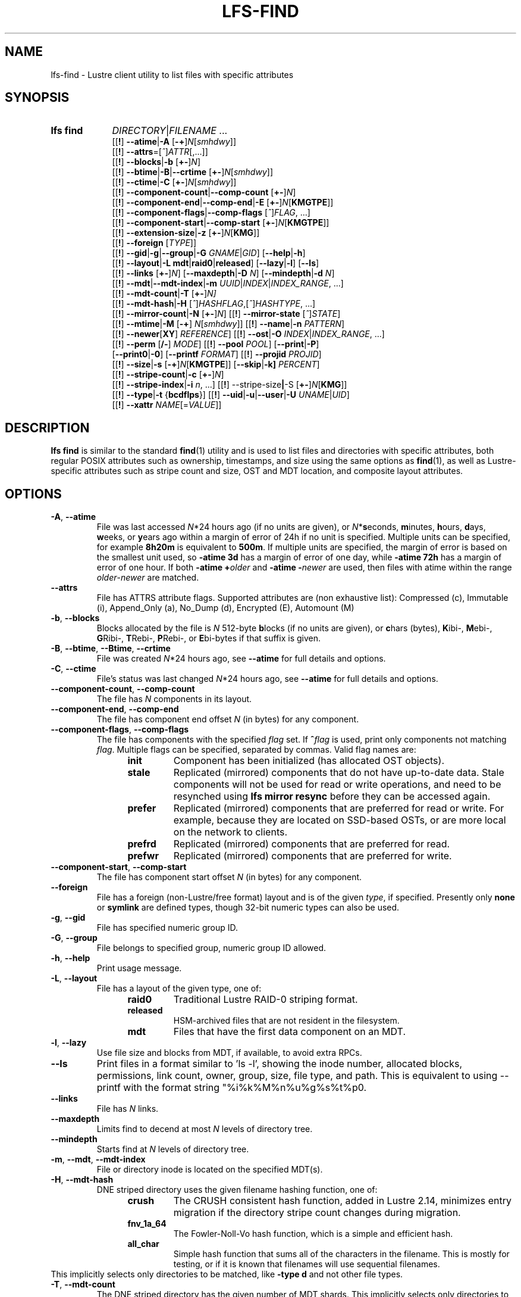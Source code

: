 .TH LFS-FIND 1 2024-08-15" Lustre "Lustre User Utilities"
.SH NAME
lfs-find \- Lustre client utility to list files with specific attributes
.SH SYNOPSIS
.SY "lfs find"
.IR DIRECTORY | FILENAME " ..."
.br
.RB [[ ! ]
.BR --atime | -A
.RB [ -+ ]\c
.IR N [ smhdwy ]]
.br
.RB [[ ! ]
.BR --attrs =\c
.RI [ ^ ] ATTR [,...]]
.br
.RB [[ ! ]
.BR --blocks | -b
.RB [ +- ]\c
.IR N ]
.br
.RB [[ ! ]
.BR --btime | -B | --crtime
.RB [ +- ]\c
.IR N [ smhdwy ]]
.br
.RB [[ ! ]
.BR --ctime | -C
.RB [ +- ]\c
.IR N [ smhdwy ]]
.br
.RB [[ ! ]
.BR --component-count | --comp-count
.RB [ +- ]\c
.IR N ]
.br
.RB [[ ! ]
.BR --component-end | --comp-end | -E
.RB [ +- ]\c
.I N\c
.RB [ KMGTPE ]]
.br
.RB [[ ! ]
.BR --component-flags | --comp-flags
.RI [ ^ ] FLAG ", ...]"
.br
.RB [[ ! ]
.BR --component-start | --comp-start
.RB [ +- ]\c
.I N\c
.RB [ KMGTPE ]]
.br
.RB [[ ! ]
.BR --extension-size | -z
.RB [ +- ]\c
.I N\c
.RB [ KMG ]]
.br
.RB [[ ! ]
.B --foreign
.RI [ TYPE ]]
.br
.RB [[ ! ]
.BR --gid | -g | --group | -G
.IR GNAME | GID ]
.RB [ --help | -h ]
.br
.RB [[ ! ]
.BR --layout | -L
.BR mdt | raid0 | released ]
.RB [ --lazy | -l ]
.RB [ --ls ]
.br
.RB [[ ! ]
.B --links
.RB [ +- ]\c
.IR N ]
.RB [ --maxdepth | -D
.IR N ]
.RB [ --mindepth | -d
.IR N ]
.br
.RB [[ ! ]
.BR --mdt | --mdt-index | -m
.IR UUID | INDEX | INDEX_RANGE ", ...]"
.br
.RB [[ ! ]
.BR --mdt-count | -T
.RB [ +- ]\c
.IR N]
.br
.RB [[ ! ]
.BR --mdt-hash | -H
.RI [ ^ ] HASHFLAG ,[ ^ ] HASHTYPE ", ...]"
.br
.RB [[ ! ]
.BR --mirror-count | -N
.RB [ +- ]\c
.IR N ]
.RB [[ ! ]
.B --mirror-state
.RI [ ^ ] STATE ]
.br
.RB [[ ! ]
.BR --mtime | -M
.RB [ -+ ]
.IR N [ smhdwy ]]
.RB [[ ! ]
.BR --name | -n
.IR PATTERN ]
.br
.RB [[ ! ]
.BR --newer [ XY ]
.IR REFERENCE ]
.RB [[ ! ]
.BR --ost | -O
.IR INDEX | INDEX_RANGE ", ...]"
.br
.RB [[ ! ]
.B --perm
.RB [ /- ]
.IR MODE ]
.RB [[ ! ]
.B --pool
.IR POOL ]
.RB [ --print | -P ]
.br
.RB [ --print0 | -0 ]
.RB [ --printf
.IR FORMAT ]
.RB [[ ! ]
.B --projid
.IR PROJID ]
.br
.RB [[ ! ]
.BR --size | -s
.RB [ -+ ]\c
.I N\c
.RB [ KMGTPE ]]
.RB [ --skip | -k]
.IR PERCENT ]
.br
.RB [[ ! ]
.BR --stripe-count | -c
.RB [ +- ]\c
.IR N ]
.br
.RB [[ ! ]
.BR --stripe-index | -i
.IR n ", ...]"
.RB [[ ! ]
.RB --stripe-size | -S
.RB [ +- ]\c
.I N\c
.RB [ KMG ]]
.br
.RB [[ ! ]
.BR --type | -t
.RB { bcdflps }]
.RB [[ ! ]
.BR --uid | -u | --user | -U
.IR UNAME | UID ]
.br
.RB [[ ! ]
.BR --xattr
.IR NAME [= VALUE ]]
.YS
.SH DESCRIPTION
.B lfs find
is similar to the standard
.BR find (1)
utility and is used to list files and directories with specific attributes,
both regular POSIX attributes such as ownership, timestamps, and size using
the same options as
.BR find (1),
as well as Lustre-specific attributes such as stripe count and size,
OST and MDT location, and composite layout attributes.
.SH OPTIONS
.TP
.BR -A ", " --atime
File was last accessed
.IR N *24
hours ago (if no units are given),
or
.IR N *\c
.BR s econds,
.BR m inutes,
.BR h ours,
.BR d ays,
.BR w eeks,
or
.BR y ears
ago within a margin of error of 24h if no unit is specified.
Multiple units can be specified, for example
.B 8h20m
is equivalent to
.BR  500m .
If multiple units are specified,
the margin of error is based on the smallest unit used, so
.B -atime 3d
has a margin of error of one day, while
.B -atime 72h
has a margin of error of one hour. If both
.BI "-atime +" older
and
.BI "-atime -" newer
are used, then files with atime within the range
.IR older - newer
are matched.
.TP
.BR --attrs
File has ATTRS attribute flags. Supported attributes are (non exhaustive list):
Compressed (c), Immutable (i), Append_Only (a), No_Dump (d), Encrypted (E),
Automount (M)
.TP
.BR -b ", " --blocks
Blocks allocated by the file is
.I N
512-byte
.BR b locks
(if no units are given), or
.BR c hars
(bytes),
.BR K ibi-,
.BR M ebi-,
.BR G Ribi-,
.BR T Rebi-,
.BR P Rebi-,
or
.BR E bi-bytes
if that suffix is given.
.TP
.BR -B ", " --btime ", " --Btime ", " --crtime
File was created
.IR N *24
hours ago, see
.B --atime
for full details and options.
.TP
.BR -C ", " --ctime
File's status was last changed
.IR N *24
hours ago, see
.B --atime
for full details and options.
.TP
.BR --component-count ", " --comp-count
The file has
.I N
components in its layout.
.TP
.BR --component-end ", " --comp-end
The file has component end offset
.I N
(in bytes) for any component.
.TP
.BR --component-flags ", " --comp-flags
The file has components with the specified
.I flag
set. If
.BI ^ flag
is used, print only components not matching
.IR flag .
Multiple flags can be specified, separated by commas. Valid flag names are:
.RS 1.2i
.TP
.B init
Component has been initialized (has allocated OST objects).
.TP
.B stale
Replicated (mirrored) components that do not have up-to-date data. Stale
components will not be used for read or write operations, and need to be
resynched using
.B lfs mirror resync
before they can be accessed again.
.TP
.B prefer
Replicated (mirrored) components that are preferred for read or write.
For example, because they are located on SSD-based OSTs, or are more
local on the network to clients.
.TP
.B prefrd
Replicated (mirrored) components that are preferred for read.
.TP
.B prefwr
Replicated (mirrored) components that are preferred for write.
.RE
.TP
.BR --component-start ", " --comp-start
The file has component start offset
.I N
(in bytes) for any component.
.TP
.BR --foreign
File has a foreign (non-Lustre/free format) layout and is of the given
.IR type ,
if specified. Presently only
.B none
or
.B symlink
are defined types, though 32-bit numeric types can also be used.
.TP
.BR -g ", " --gid
File has specified numeric group ID.
.TP
.BR -G ", " --group
File belongs to specified group, numeric group ID allowed.
.TP
.BR -h ", " --help
Print usage message.
.TP
.BR -L ", " --layout
File has a layout of the given type, one of:
.RS 1.2i
.TP
.B raid0
Traditional Lustre RAID-0 striping format.
.TP
.B released
HSM-archived files that are not resident in the filesystem.
.TP
.B mdt
Files that have the first data component on an MDT.
.RE
.TP
.BR -l ", " --lazy
Use file size and blocks from MDT, if available, to avoid extra RPCs.
.TP
.BR --ls
Print files in a format similar to 'ls -l', showing the inode number, allocated blocks, permissions, link count, owner, group, size, file type, and path. This is equivalent to using --printf with the format string "%i\t%k\t%M\t%n\t%u\t%g\t%s\t%t\t%p\n".
.TP
.BR --links
File has
.I N
links.
.TP
.BR --maxdepth
Limits find to decend at most
.I N
levels of directory tree.
.TP
.BR --mindepth
Starts find at
.I N
levels of directory tree.
.TP
.BR -m ", " --mdt ", " --mdt-index
File or directory inode is located on the specified MDT(s).
.TP
.BR -H ", " --mdt-hash
DNE striped directory uses the given filename hashing function, one of:
.RS 1.2i
.TP
.B crush
The CRUSH consistent hash function, added in Lustre 2.14, minimizes
entry migration if the directory stripe count changes during migration.
.TP
.B fnv_1a_64
The Fowler\-Noll\-Vo hash function, which is a simple and efficient hash.
.TP
.B all_char
Simple hash function that sums all of the characters in the filename.
This is mostly for testing, or if it is known that filenames will use
sequential filenames.
.RE
This implicitly selects only directories to be matched, like
.B -type d
and not other file types.
.TP
.BR -T ", " --mdt-count
The DNE striped directory has the given number of MDT shards. This
implicitly selects only directories to be matched, like
.B -type d
and not other file types.
.TP
.BR -N ", " --mirror-count
The file has
.I N
mirrors in its layout.
.TP
.BR --mirror-state
The file has a state of
.I state.
If
.BI ^ state
is used, print only files not matching
.IR state.
Only one state can be specified. Valid state name is:
.RS 1.2i
.TP
.B ro
The mirrored file is in read-only state. All of the mirrors contain
the up-to-date data.
.TP
.B wp
The mirrored file is in a state of being written.
.TP
.B sp
The mirrored file is in a state of being resynchronized.
.RE
.TP
.BR -M ", " --mtime
File's data was last modified
.IR N *24
hours ago, see
.B --atime
for full details and options.
.TP
.BR -n ", " --name
Filename matches the given filename, or regular expression using
standard
.BR glob (7)
file name regular expressions and wildcards.
.TP
.BR --newer [ XY "] " \fIreference
Succeeds if timestamp
.I X
of the file being considered is newer
than timestamp
.I Y
of the file
.IR reference .
The letters
.I X
and
.I Y
can be any of the following letters:
.TP 4
.B a
The access time of the file
.I reference
.TP
.B b|B
The birth time of the file
.I reference
.TP
.B c
The inode status change time of
.I reference
.TP
.B m
The modification time of the file
.I reference
.TP
.B t
.I reference
is interpreted directly as a time
.PP
Some combinations are invalid; for example, it is invalid for
.I X
to be
.IR t .
Specifying
.B -newer
is equivalent to
.BR -newermm .
When
.IR reference
is interpreted directly as a time,
currently it must be in one of the following formats:
"%Y-%m-%d %H:%M:%S", "%Y-%m-%d %H:%M", "%Y-%m-%d", "%H:%M:%S", "%H:%M",
to represent year, month, day, hour, minute, seconds,
with unspecified times at the start of that minute or day,
unspecified dates being "today",
and "@%s" or "%s" the seconds since the Unix epoch (see
.BR strftime (3)
for details of the time formats). Otherwise, it will report an error.
If you try to use the birth time of a reference file,
and the birth time cannot be determined, a fatal error message results.
If you specify a test which refers to the birth time of files being examined,
this test will fail for any files where the birth time is unknown.
.TP
.BR -O ", " --ost
File has an object on the specified OST(s).
The OST names can be specified using the whole OST target name,
or just the OST index number, or OST index range like 0-3.
If multiple OSTs are given in a comma-separated list,
the file may have an object on any of the given OSTs.
Specifying multiple OSTs allows scanning the filesystem only once
when migrating objects off multiple OSTs for evacuation and replacement using
.BR lfs-migrate (1).
.TP
.BI --perm " MODE"
File's permission are exactly
.I MODE
(octal or symbolic).
.TP
.BR --perm /\fIMODE
All of the permission bits
.I MODE
are set for the file.
.TP
.BR --perm -\fIMODE
Any of the permission bits
.I MODE
are set for the file. If no permission bits in
.I MODE
are set, this test matches any file.
.TP
.BR --pool
Layout was created with the specified
.I pool
name. For composite files, this may match the pool of any component.
.BR -P ", " --print
Prints the file or directory name to standard output if it matches
all specified parameters, one file per line with a trailing linefeed.
This is the default behaviour for any matching files.
.TP
.BR -0 ", " --print0
Print full file name to standard output if it matches the specified
parameters, followed by a NUL character. This is for use together with
.BR xargs (1)
with the
.B -0
option to handle filenames with embedded spaces or other special characters.
.TP
.BI --printf " FORMAT"
Print
.I FORMAT
to standard output for each matching file, interpreting
`\' escapes and `%' directives. Unlike
.BR --print ,
the
.B --printf
option does not automatically add a newline to the end of the string.
The escapes and directives are:
.RS 1.2i
.TP
.B \en
Newline.
.TP
.B \et
Horizontal tab.
.TP
.B \e\e
A literal backslash.
.TP
.B %%
A literal percent sign.
.TP
.B %a
File\'s last access time in the format returned by the C \`ctime\' function.
.TP
.B %A@
File\'s last access time in seconds since Jan. 1, 1970, 00:00 GMT.
.TP
.B %b
The amount of disk space used for the file (in 512-byte blocks).
.TP
.B %c
File\'s last status change time in the format
returned by the C \`ctime\' function.
.TP
.B %C@
File\'s last status change time in seconds since Jan. 1, 1970, 00:00 GMT.
.TP
.B %g
File\'s groupname.
.TP
.B %G
File\'s numeric group ID.
.TP
.B %i
Inode number.
.TP
.B %m
File permission bits (in octal).
.TP
.B %M
File permissions (rwx format)
.TP
.B %n
Number of hard links to file.
.TP
.B %p
File's name.
.TP
.B %s
File size in bytes.
.TP
.B %t
File\'s last modification time in the format
returned by the C \`ctime\' function.
.TP
.B %T@
File\'s last modification time in seconds since Jan. 1, 1970, 00:00 GMT.
.TP
.B %u
File's username.
.TP
.B %U
File's numeric user ID.
.TP
.B %w
File\'s birth time in the format returned by the C \`ctime\' function.
.TP
.B %W@
File\'s birth time in seconds since Jan. 1, 1970, 00:00 GMT.
.TP
.B %y
File's type (f=file, d=directory, p=pipe, b=block device, c=character device,
s=socket l=symbolic link)
.TP
Lustre-specific information about a file can be printed using these directives:
.TP
.B %La
Comma-separated list of file's named attribute flags in short form (letter), or
hex value of any unknown attributes.
.RE
.TP
.B %LA
Comma-separated list of file's named attribute flags, or hex value of any
unknown attributes.
.RE
.TP
.B %Lc
File\'s stripe count. For a composite file, this is the stripe count of the last
instantiated component.
.TP
.B %LF
File Identifier (FID) associated with the file.
.TP
.B %Lh
Directory's hash type (or \`none\' for an unstriped directory).
.TP
.B %Li
File\'s starting OST index (or starting MDT index for a directory).
For a composite file, this is the starting OST index of the last instantiated
component.
.TP
.B %Lo
List of all OST/MDT indices associated with a file or directory.
.TP
.B %Lp
File\'s OST pool name. For a composite file, this is the pool associated
with the last instantiated component. (NOTE: This can also be used for
directories, but since MDT pools are not currently implemented, nothing will
be printed.)
.TP
.B %LP
Numeric project ID assigned to the file or directory.
.TP
.B %LS
File's stripe size. For a composite file, this is the stripe size of the last
instantiated component.
.TP
.BR --projid
File has specified numeric project ID.
.TP
.BR -s ", " --size
File size is
.I N
512-byte blocks (if no unit is given), or
.I N
.BR c hars
(bytes),
.BR K ibi-,
.BR M Rebi-,
.BR G Ribi-,
.BR T Rebi-,
.BR P Rebi-,
or
.BR E Rbi-bytes
if a suffix is given.
.TP
.BR -k ", " --skip
Skip
.I PERCENT
of the total that match the other filters. This is
useful together with
.BR lfs-migrate (1)
to allow processing only a fraction of the files to rebalance files when new
OSTs are added to the filesystem.
.TP
.BR -c ", " --stripe-count
File has
.I N
stripes allocated. For composite files, this
matches the stripe count of the last initialized component.
.TP
.BR -i ", " --stripe-index
File has stripe on OST index
.IR N .
Multiple OST indices can be specified in a comma-separated list,
which indicates that the file has a stripe on \
.B any
of the specified OSTs. This allows a
single namespace scan for files on multiple different OSTs, if there
are multiple OSTs that are being replaced.
.TP
.BR -S ", " --stripe-size
Stripe size is
.I N
bytes, or
.BR K Ribi-,
.BR M Rebi-,
.BR G Ribi-,
.BR T Rebi-,
.BR P Rebi-,
or
.BR E Rbi-abytes
if a suffix is given. For composite files,
this matches the stripe size of the last initialized non-extension component.
.TP
.BR -z ", " --extension-size ", " --ext-size
Extension size is
.I N bytes, or
.BR K Ribi-,
.BR M Rebi-,
.BR G Ribi-,
.BR T Rebi-,
.BR P Rebi-,
or
.BR E Rbi-abytes
if a suffix is given.
For composite files, this matches the extension size of any extension component.
.TP
.BR -t ", " --type
File has type:
.BR b Rlock,
.BR c haracter,
.BR d irectory,
.BR f ile,
.BR p ipe,
.RB sym l ink,
or
.BR s ocket.
.TP
.BR -u ", " --uid
File has specified numeric user ID.
.TP
.BR -U ", " --user
File owned by specified user, numeric user ID also allowed.
.TP
.B --xattr \fINAME\fR[\fB=\fIVALUE\fR]
File has an extended attribute with name matching the regular expression
.RB ( regex (7))
.IR NAME ,
and optionally value matching the regular expression
.IR VALUE .
The regular expressions must match the complete attribute names and values,
and not just a substring.
This option may be specified multiple times, and the file must match all
provided arguments.
.SH NOTES
Specifying
.B !
before an option negates its meaning
.RI ( "files NOT matching the parameter" ).
Using
.B +
before a numeric value means 'more than
.IR N ',
while
.B -
before a numeric value means 'less than
IR N '.
If neither is used, it means 'equal to
.IR N ',
within the bounds of the unit specified (if any).
.PP
Numeric suffixes are in binary SI (power-of-two) units.
.PP
For compatibility with
.BR find (1)
it is possible to specify long options with either a single or double
leading dash.
.PP
The order of parameters does not affect how the files are matched.
.B lfs find
will first scan the directory for any specified filename, and then fetch
MDT inode attributes for each matching filename. If it can make a
positive or negative decision for a file based only on the MDT attributes
(e.g. newer than specified time, user/group/project ID) it will not fetch
the OST object attributes for that file.
.SH BUGS
The
.B lfs find
command isn't as comprehensive as
.BR find (1).
In particular, it doesn't support complex boolean expressions with
.B -o
(logical OR), only logical AND of all expressions. The order that parameters
are specified does not affect how the files are matched.
.SH EXAMPLES
Efficiently lists all files in a given directory and its subdirectories,
without fetching any file attributes:
.RS
.EX
.B # lfs find /mnt/lustre
.EE
.RE
.PP
Prints a formatted find string, listing the username, access mode and inode
number.
.RS
.EX
.B # lfs find /mnt/lustre -printf "%u %M %i \n"
.EE
.RE
.PP
Recursively list all regular files in given directory more than 30 days old:
.RS
.EX
.B # lfs find /mnt/lustre -mtime +30 -type f -print
.EE
.RE
.PP
Recursively find all files in
.B test
that have objects on OST0002 or OST0003 and migrate them to other OSTs. See
.BR lfs_migrate (1)
for more details:
.RS
.EX
.B # lfs find /mnt/lustre/test -o OST0002,OST0003 -print0 | lfs_migrate -y
.EE
.RE
.PP
Recursively list all files ending with
.B .mpg
that have more than 3 components:
.RS
.EX
.B # lfs find -name "*.mpg" --component-count +3 /mnt/lustre
.EE
.RE
.PP
Recursively list all files that have at least one component with both 'init'
and 'prefer' flags set, and doesn't have flag 'stale' set:
.RS
.EX
.B # lfs find --component-flags=init,prefer,^stale /mnt/lustre
.EE
.RE
.PP
Recursively list all mirrored files that have more than 2 mirrors:
.RS
.EX
.B # lfs find --mirror-count +2 /mnt/lustre
.EE
.RE
.PP
Recursively list all out-of-sync mirrored files:
.RS
.EX
.B # lfs find ! --mirror-state=ro /mnt/lustre
.EE
.RE
.PP
Recursively list all but foreign files/dirs of
.B symlink
type:
.RS
.EX
.B # lfs find ! --foreign=symlink /mnt/lustre
.EE
.RE
.PP
Recursively list all files with the specified "user.job" extended attribute:
.RS
.EX
.B # lfs find -xattr user.job=202310.* /mnt/lustre
.EE
.RE
.PP
Recursively list all files in /var/www that have any SELinux extended attribute,
but that do NOT have an SELinux extended attribute with a value containing
"httpd":
.RS
.EX
.B # lfs find -xattr security.selinux ! -xattr security.selinux=.*httpd.* \
/var/www
.EE
.RE
.PP
Recursively list all files in a directory with detailed information in a format
similar to 'ls -l':
.RS
.EX
.B # lfs find /mnt/lustre --ls
.EE
.RE
.SH AVAILABILITY
.B lfs find
is part of the
.BR lustre (7)
filesystem package since release 0.10.0
.\" Added in commit 0.9.1
.SH SEE ALSO
.BR lfs (1),
.BR lfs-getdirstripe (1),
.BR lfs-getstripe (1),
.BR lfs-migrate (1),
.BR xargs (1),
.BR lustre (7),
.BR regex (7)
